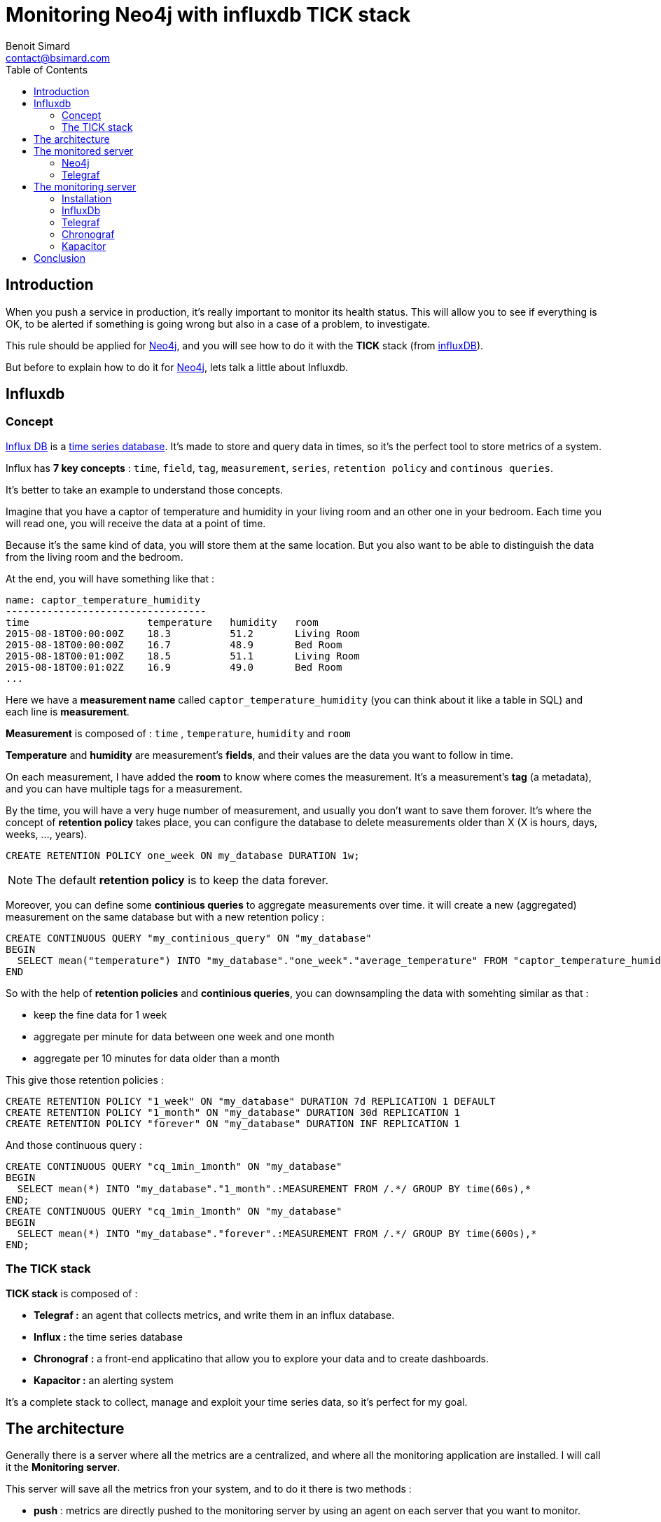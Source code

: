 = Monitoring Neo4j with influxdb TICK stack
Benoit Simard <contact@bsimard.com>
:page-layout: post
:page-locale: en
:page-description: When you push a service in production, it's important to monitor its health status.This rule should be applied for Neo4j, and you will see how to do it with the TICK stack (from influxDB).
:page-image: /public/images/monitor-neo4j-influx/banner.jpg
:page-tags: monitoring, neo4j, influx, tick
:page-ref: monitoring-ne04j-influx
:toc:

== Introduction

When you push a service in production, it's really important to monitor its health status.
This will allow you to see if everything is OK,
to be alerted if something is going wrong but also in a case of a problem, to investigate.

This rule should be applied for http://neo4j.com/[Neo4j], and you will see how to do it with the *TICK* stack (from http://influxdata.com/[influxDB]).

But before to explain how to do it for http://neo4j.com/[Neo4j], lets talk a little about Influxdb.

== Influxdb

=== Concept

https://www.influxdata.com[Influx DB] is a https://en.wikipedia.org/wiki/Time_series_database[time series database].
It's made to store and query data in times, so it's the perfect tool to store metrics of a system.

Influx has *7 key concepts* : `time`, `field`, `tag`, `measurement`, `series`, `retention policy` and `continous queries`.

It's better to take an example to understand those concepts.

Imagine that you have a captor of temperature and humidity in your living room and an other one in your bedroom.
Each time you will read one, you will receive the data at a point of time.

Because it's the same kind of data, you will store them at the same location.
But you also want to be able to distinguish the data from the living room and the bedroom.

At the end, you will have something like that :

[source]
----
name: captor_temperature_humidity
----------------------------------
time                    temperature   humidity   room
2015-08-18T00:00:00Z    18.3          51.2       Living Room
2015-08-18T00:00:00Z    16.7          48.9       Bed Room
2015-08-18T00:01:00Z    18.5          51.1       Living Room
2015-08-18T00:01:02Z    16.9          49.0       Bed Room
...
----

Here we have a *measurement name* called `captor_temperature_humidity` (you can think about it like a table in SQL) and each line is *measurement*.

*Measurement* is composed of : `time` , `temperature`, `humidity` and `room`

*Temperature* and *humidity* are measurement's *fields*, and their values are the data you want to follow in time.

On each measurement, I have added the *room* to know where comes the measurement. It's a measurement's *tag* (a metadata), and you can have multiple tags for a measurement.

By the time, you will have a very huge number of measurement, and usually you don't want to save them forover.
It's where the concept of *retention policy* takes place,
you can configure the database  to delete measurements older than X (X is hours, days, weeks, ..., years).

[source,sql]
----
CREATE RETENTION POLICY one_week ON my_database DURATION 1w;
----

NOTE: The default *retention policy* is to keep the data forever.

Moreover, you can define some *continious queries* to aggregate measurements over time. it will create a new (aggregated) measurement on the same database but with a new retention policy :

[source,sql]
----
CREATE CONTINUOUS QUERY "my_continious_query" ON "my_database"
BEGIN
  SELECT mean("temperature") INTO "my_database"."one_week"."average_temperature" FROM "captor_temperature_humidity" GROUP BY time(1h)
END
----

So with the help of *retention policies* and *continious queries*, you can downsampling the data with somehting similar as that :

* keep the fine data for 1 week
* aggregate per minute for data between one week and one month
* aggregate per 10 minutes for data older than a month

This give those retention policies :

[source,sql]
----
CREATE RETENTION POLICY "1_week" ON "my_database" DURATION 7d REPLICATION 1 DEFAULT
CREATE RETENTION POLICY "1_month" ON "my_database" DURATION 30d REPLICATION 1
CREATE RETENTION POLICY "forever" ON "my_database" DURATION INF REPLICATION 1
----
And those continuous query :

[source,bash]
----
CREATE CONTINUOUS QUERY "cq_1min_1month" ON "my_database"
BEGIN
  SELECT mean(*) INTO "my_database"."1_month".:MEASUREMENT FROM /.*/ GROUP BY time(60s),*
END;
CREATE CONTINUOUS QUERY "cq_1min_1month" ON "my_database"
BEGIN
  SELECT mean(*) INTO "my_database"."forever".:MEASUREMENT FROM /.*/ GROUP BY time(600s),*
END;
----


=== The TICK stack

*TICK stack* is composed of :

* *Telegraf :* an agent that collects metrics, and write them in an influx database.
* *Influx :* the time series database
* *Chronograf :* a front-end applicatino that allow you to explore your data and to create dashboards.
* *Kapacitor :* an alerting system

It's a complete stack to collect, manage and exploit your time series data, so it's perfect for my goal.

== The architecture

Generally there is a server where all the metrics are a centralized, and where all the monitoring application are installed.
I will call it the *Monitoring server*.

This server will save all the metrics fron your system, and to do it there is two methods :

* *push* : metrics are directly pushed to the monitoring server by using an agent on each server that you want to monitor.
* *pull* : the monitoring system will query all your servers to collect the metrics.

Generally, the first solution is prefered, and it's the one that I will put in place.

This is the architecture schema :

[graphviz]
----
digraph G {
  rankdir=TB;

  newrank=true
  subgraph cluster_1 {
    node [style=filled];
    color=lightgrey ;
    Neo4j [margin=0.2 shape=none label="Neo4j"];
    Telegraf [margin=0.2 shape=none label="Telegraf"];
    Neo4j -> Telegraf;
  }

  newrank=true
  subgraph cluster_2 {
    node [style=filled];
    color=red;
    Influx [margin=0.2 shape=none label="Influxdb"];
    Chronograf [margin=0.2 shape=none label="Chronograf"];
    Kapacitor [margin=0.2 shape=none label="Kapacitor"];
    Chronograf -> Influx;
    Kapacitor -> Influx;
  }

  Telegraf -> Influx;
  {rank=same Telegraf Influx}
}
----
In red you have the monitoring server, and in grey the monitored server.

NOTE: With this kind of architecture, Neo4j send metrics locally, so it's very fast.

== The monitored server

=== Neo4j

In its *Enterprise Edition*, Neo4j has a https://neo4j.com/docs/operations-manual/current/monitoring/metrics/[monitoring system].
In fact there is four ways to monitor it :

* *JMX :* it's a standard java functionnality that allow you to retrive some metrics values.
* *Graphite connector :* you just have to configure your Graphana server, and Neo4j will send its metrics regulary.
* *Prometheus connector :* same as for Graphite but for Prometheus time series database.
* *CSV file :*  Neo4j dumps all its metrics at a regular time interval

*Telegraf* is compatible with the Graphite protocol, so I will use it.

The configuration is really simple, just edit your `neo4j.conf` file and put at the end those lines :

[source,properties]
----
# Setting for enabling all supported metrics.
metrics.enabled=true
# Setting for enabling all Neo4j specific metrics.
metrics.neo4j.enabled=true
# Setting for exposing metrics about transactions; number of transactions started, committed, etc.
metrics.neo4j.tx.enabled=true
# Setting for exposing metrics about the Neo4j page cache; page faults, evictions, flushes and exceptions, etc.
metrics.neo4j.pagecache.enabled=true
# Setting for exposing metrics about approximately entities are in the database; nodes, relationships, properties, etc.
metrics.neo4j.counts.enabled=true
# Setting for exposing metrics about the network usage of the HA cluster component.
metrics.neo4j.network.enabled=true
# Enable the Graphite integration. Default is 'false'.
metrics.graphite.enabled=true
# The IP and port of the Graphite server on the format <hostname or IP address>:<port number>.
# The default port number for Graphite is 2003.
metrics.graphite.server=localhost:2003
# How often to send data. Default is 3 seconds.
metrics.graphite.interval=3s
# Prefix for Neo4j metrics on Graphite server.
metrics.prefix=MyHost
----

Like you see, I just :

* enable the metrics feature and also each familly metric.
* enable the graphite integration, and configure its location, time interval and the prefix.

You don't have to change anything, except the `metrics.prefix`. This value will be used as the host identifier in metrics.

=== Telegraf

==== Installation

There are many ways to install Telegraf on your system, and you can check directly on https://docs.influxdata.com/telegraf/v1.6/introduction/installation/#installation[the documentation].

My prefer OS is *debian*, so I will show you how to do on it :

* add the influxdb repository key
* add the repository
* perfom an update
* install the package `telegraf`

[source,bash]
----
curl -sL https://repos.influxdata.com/influxdb.key | apt-key add -
echo "deb https://repos.influxdata.com/debian jessie stable" | tee -a /etc/apt/sources.list
sudo apt-get update
sudo apt-get install telegraf
----

==== Configuration

All *Telegraf*'s configuration is located in the file `/etc/telegraf/telegraf.conf`.

Firstly we need tell Telegraf to be able to act as a graphite server :

[source,property]
----
[[inputs.socket_listener]]
  service_address = "tcp://:2003"
  separator = "."
  data_format = "graphite"
  templates = [
    "*.neo4j.*.* host.measurement.measurement.field* name=neo4j,vlan=testing",
    "*.vm.*.* host.measurement.measurement.field* name=neo4j,vlan=testing"
  ]
----

I think it's easy to understand, except for the `templates` part.

In fact, in graphite all metrics follow a schema like this one `MyHost.neo4j.bolt.messages_done 10`.
So we need to tell *Telegraf* how to parse it to find the field measurement, the value,  and tags.

The part `*.neo4j.*.*` is a filter. If a line match this pattern, then it will parsed with `host.measurement.measurement.field*`.
With the example `MyHost.neo4j.bolt.messages_done 10`, we will have :

* Tags: `MyHost`
* Measurement: `neo4j.bolt`
* Field: `messages_done`
* value: `10`

Moreover, at the end of each template you can see this `name=neo4j,vlan=testing`.
It's a list of static tags that will be added to each metric.
This can be really useful if you want to monitor multiple Neo4j server (like a cluster).

Ok, now we have the metrics, but we need to push them to our centralized *influx* database.
For this, you need to configure *Telegraf* like this :

[source,property]
----
[[outputs.influxdb]]
  ## The full HTTP or UDP URL for your InfluxDB instance.
  urls = ["http://10.0.0.12:8086"]

  ## The target database for metrics; will be created as needed.
  database = "telegraf"

  ## Name of existing retention policy to write to.  Empty string writes to
  ## the default retention policy.
  retention_policy = ""
----

You just have to change the `urls` property with yours (in my case `http://10.0.0.12:8086`), and optionnally the database name (by default it's `telegraf`) and the rentention policy you want.

NOTE: In the general section of the configuration, you can configure the batch size if you want.

== The monitoring server

=== Installation

On this server we will install : InfluxDb, Chronograf, Kapacitor and Telegraf (to monitor the monitoring system ^^)

I will follow the same process as explained on the installation of *Telegraf* : via *apt*.

[source,shell]
----
curl -sL https://repos.influxdata.com/influxdb.key | apt-key add -
echo "deb https://repos.influxdata.com/debian jessie stable" | tee -a /etc/apt/sources.list
sudo apt-get update
sudo apt-get install telegraf influxdb chronograf kapacitor
----

=== InfluxDb

I change nothing in the default configuration of *Influxdb*,
The only thing I will do it's to create a database `telegraf` with a custom retention policy that keep the data for 3 months.

For this I will use the *Influxdb* CLI,  `sudo influx`, and typing those commands :

[source,SQL]
----
CREATE DATABASE telegraf
USE telegraf
CREATE RETENTION POLICY "3_month" ON "monitoring" DURATION 90d REPLICATION 1
----

NOTE: If you want to check, you can type `SHOW RETENTION POLICIES` to display all RPs.

=== Telegraf

I have installed *Telegraf* just to monitor the monitoring server (CPU, network, disk, ...).
You just have to configure it to send all the data to the `telegraf` (the default value).

[source,property]
----
[[outputs.influxdb]]
  ## The full HTTP or UDP URL for your InfluxDB instance.
  # default is localhost with the standard port of influx
  # urls = ["http://10.0.0.12:8086"]

  ## The target database for metrics; will be created as needed.
  database = "telegraf"
----

=== Chronograf

By default, Chronograf is listening on the port `8888`.
So open your browser at http://MONITORING_SERVER_IP:8888/ (change `MONITORING_SERVER_IP` with the corresponding IP).

You can take a look at the **Host List**, you should see a list with two items : names of the monitored and monitoring server.
Click on one, and should see something like this :

image::/public/images/monitor-neo4j-influx/chronograf.png[]

Now you can create a new dashboard for Neo4j with the following widgets :

[%header,cols='1,1,4a']
|===

| Name
| Type
| Query

| Thread Jetty
| Line Graph
|
[source,sql]
----
SELECT mean("threads.jetty.all") AS "mean_threads.jetty.all",
       mean("threads.jetty.idle") AS "mean_threads.jetty.idle"
FROM "telegraf"."autogen"."neo4j.server"
WHERE time > :dashboardTime:
GROUP BY time(:interval:) FILL(null)
----

| JVM memory
| Stacked Graph
|
[source,sql]
----
SELECT pool.g1_survivor_space/1000000,
       pool.metaspace/1000000,
       pool.g1_eden_space/1000000,
       pool.g1_old_gen/1000000
FROM "telegraf"."autogen"."vm.memory"
WHERE time > :dashboardTime:
----

| JVM GC Time
| Line Graph
|
[source,sql]
----
SELECT DIFFERENCE("time.g1_young_generation") AS "mean_time.g1_young_generation",
       DIFFERENCE("time.g1_old_generation") AS "mean_time.g1_old_generation"
FROM "telegraf"."autogen"."vm.gc"
WHERE time > :dashboardTime:
----

| Transactions
| Line Graph
|
[source,sql]
----
SELECT DIFFERENCE(last("started")) AS "mean_started"
FROM "telegraf"."autogen"."neo4j.transaction"
WHERE time > :dashboardTime:
GROUP BY time(:interval:) FILL(linear)
----

| Page cache
| Line Graph
|
[source,sql]
----
SELECT mean("hits") AS "mean_hits",
       mean("page_faults") AS "mean_page_faults",
       mean("flushes") AS "mean_flushes",
       mean("evictions") AS "mean_evictions",
       mean("eviction_exceptions") AS "mean_eviction_exceptions"
FROM "telegraf"."autogen"."neo4j.page_cache"
WHERE time > :dashboardTime:
GROUP BY time(:interval:) FILL(null)
----

| JVM Threads
| Line Graph
|
[source,sql]
----
SELECT mean("total") AS "mean_total"
FROM "telegraf"."autogen"."vm.thread"
WHERE time > :dashboardTime:
GROUP BY time(:interval:) FILL(null)
----

| Number of Nodes
| Line Graph + Single stat
|
[source,sql]
----
SELECT max("node") AS "max_node"
FROM "telegraf"."autogen"."neo4j.ids_in_use"
WHERE time > :dashboardTime:
GROUP BY time(:interval:) FILL(none)
----

| Number of relationships
| Line Graph + Single stat
|
[source,sql]
----
SELECT last("relationship") AS "last_relationship"
FROM "telegraf"."autogen"."neo4j.ids_in_use"
WHERE time > :dashboardTime:
GROUP BY time(:interval:) FILL(none)
----

| Number of Properties
| Line Graph + Single stat
|
[source,sql]
----
SELECT last("property") AS "last_property"
FROM "telegraf"."autogen"."neo4j.ids_in_use"
WHERE time > :dashboardTime:
GROUP BY time(:interval:) FILL(none)
----

| Number of Relationship Types
| Line Graph + Single stat
|
[source,sql]
----
SELECT last("relationship_type") AS "last_relationship_type"
FROM "telegraf"."autogen"."neo4j.ids_in_use"
WHERE time > :dashboardTime:
GROUP BY time(:interval:) FILL(none)
----

| Opened Transactions
| Line Graph + Single stat
|
[source,sql]
----
SELECT started  - committed - rollbacks
FROM "telegraf"."autogen"."neo4j.transaction"
WHERE time > :dashboardTime:
----

|===

And the result :

image::/public/images/monitor-neo4j-influx/neo-dashboard.png[]

=== Kapacitor

Kapacitor is the alerting systen of the stack.
You can create some rules for Kapacitor directly in Chronograf :

image::/public/images/monitor-neo4j-influx/kapacitor.png[]

This alert sends a message on slack as soon as there less than 20% of free space on my disk :)


== Conclusion

You see it's really easy to monitor your infrastructure and Neo4j servers with the *TICK* stack.
But there are some lacks :

* There is no percentile function in the query language
* Telegraf doesn't have a JMX plugin
* It's not possible to make a generic continious query that downsample the data with the same field name (you will have an aggregation prefix).

I would like to make the same kind of article but this time with Promotheus and Graphite.
So if you are interested, please leave a comment, it will motivate me to write it :)
